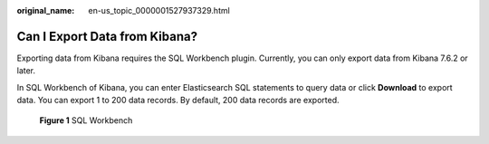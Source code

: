 :original_name: en-us_topic_0000001527937329.html

.. _en-us_topic_0000001527937329:

Can I Export Data from Kibana?
==============================

Exporting data from Kibana requires the SQL Workbench plugin. Currently, you can only export data from Kibana 7.6.2 or later.

In SQL Workbench of Kibana, you can enter Elasticsearch SQL statements to query data or click **Download** to export data. You can export 1 to 200 data records. By default, 200 data records are exported.


.. figure:: /_static/images/en-us_image_0000001476817926.png
   :alt: **Figure 1** SQL Workbench

   **Figure 1** SQL Workbench
